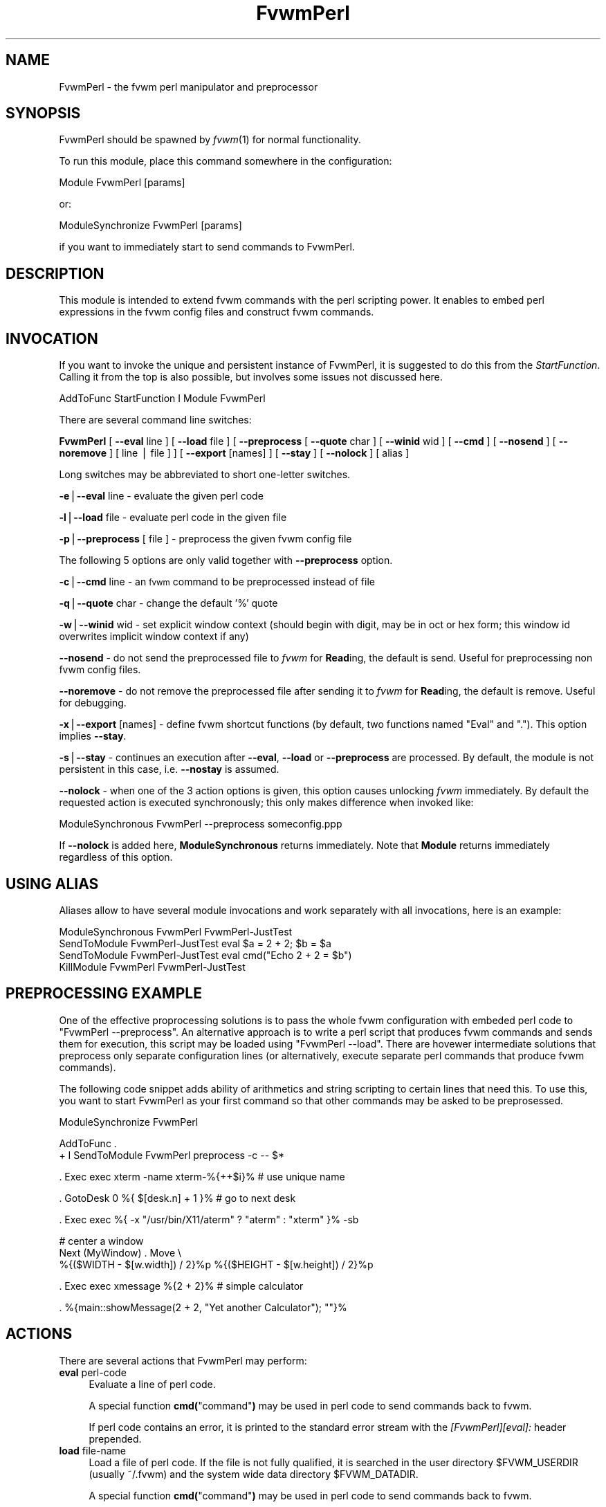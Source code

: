.\" Automatically generated by Pod::Man v1.37, Pod::Parser v1.14
.\"
.\" Standard preamble:
.\" ========================================================================
.de Sh \" Subsection heading
.br
.if t .Sp
.ne 5
.PP
\fB\\$1\fR
.PP
..
.de Sp \" Vertical space (when we can't use .PP)
.if t .sp .5v
.if n .sp
..
.de Vb \" Begin verbatim text
.ft CW
.nf
.ne \\$1
..
.de Ve \" End verbatim text
.ft R
.fi
..
.\" Set up some character translations and predefined strings.  \*(-- will
.\" give an unbreakable dash, \*(PI will give pi, \*(L" will give a left
.\" double quote, and \*(R" will give a right double quote.  | will give a
.\" real vertical bar.  \*(C+ will give a nicer C++.  Capital omega is used to
.\" do unbreakable dashes and therefore won't be available.  \*(C` and \*(C'
.\" expand to `' in nroff, nothing in troff, for use with C<>.
.tr \(*W-|\(bv\*(Tr
.ds C+ C\v'-.1v'\h'-1p'\s-2+\h'-1p'+\s0\v'.1v'\h'-1p'
.ie n \{\
.    ds -- \(*W-
.    ds PI pi
.    if (\n(.H=4u)&(1m=24u) .ds -- \(*W\h'-12u'\(*W\h'-12u'-\" diablo 10 pitch
.    if (\n(.H=4u)&(1m=20u) .ds -- \(*W\h'-12u'\(*W\h'-8u'-\"  diablo 12 pitch
.    ds L" ""
.    ds R" ""
.    ds C` ""
.    ds C' ""
'br\}
.el\{\
.    ds -- \|\(em\|
.    ds PI \(*p
.    ds L" ``
.    ds R" ''
'br\}
.\"
.\" If the F register is turned on, we'll generate index entries on stderr for
.\" titles (.TH), headers (.SH), subsections (.Sh), items (.Ip), and index
.\" entries marked with X<> in POD.  Of course, you'll have to process the
.\" output yourself in some meaningful fashion.
.if \nF \{\
.    de IX
.    tm Index:\\$1\t\\n%\t"\\$2"
..
.    nr % 0
.    rr F
.\}
.\"
.\" For nroff, turn off justification.  Always turn off hyphenation; it makes
.\" way too many mistakes in technical documents.
.hy 0
.if n .na
.\"
.\" Accent mark definitions (@(#)ms.acc 1.5 88/02/08 SMI; from UCB 4.2).
.\" Fear.  Run.  Save yourself.  No user-serviceable parts.
.    \" fudge factors for nroff and troff
.if n \{\
.    ds #H 0
.    ds #V .8m
.    ds #F .3m
.    ds #[ \f1
.    ds #] \fP
.\}
.if t \{\
.    ds #H ((1u-(\\\\n(.fu%2u))*.13m)
.    ds #V .6m
.    ds #F 0
.    ds #[ \&
.    ds #] \&
.\}
.    \" simple accents for nroff and troff
.if n \{\
.    ds ' \&
.    ds ` \&
.    ds ^ \&
.    ds , \&
.    ds ~ ~
.    ds /
.\}
.if t \{\
.    ds ' \\k:\h'-(\\n(.wu*8/10-\*(#H)'\'\h"|\\n:u"
.    ds ` \\k:\h'-(\\n(.wu*8/10-\*(#H)'\`\h'|\\n:u'
.    ds ^ \\k:\h'-(\\n(.wu*10/11-\*(#H)'^\h'|\\n:u'
.    ds , \\k:\h'-(\\n(.wu*8/10)',\h'|\\n:u'
.    ds ~ \\k:\h'-(\\n(.wu-\*(#H-.1m)'~\h'|\\n:u'
.    ds / \\k:\h'-(\\n(.wu*8/10-\*(#H)'\z\(sl\h'|\\n:u'
.\}
.    \" troff and (daisy-wheel) nroff accents
.ds : \\k:\h'-(\\n(.wu*8/10-\*(#H+.1m+\*(#F)'\v'-\*(#V'\z.\h'.2m+\*(#F'.\h'|\\n:u'\v'\*(#V'
.ds 8 \h'\*(#H'\(*b\h'-\*(#H'
.ds o \\k:\h'-(\\n(.wu+\w'\(de'u-\*(#H)/2u'\v'-.3n'\*(#[\z\(de\v'.3n'\h'|\\n:u'\*(#]
.ds d- \h'\*(#H'\(pd\h'-\w'~'u'\v'-.25m'\f2\(hy\fP\v'.25m'\h'-\*(#H'
.ds D- D\\k:\h'-\w'D'u'\v'-.11m'\z\(hy\v'.11m'\h'|\\n:u'
.ds th \*(#[\v'.3m'\s+1I\s-1\v'-.3m'\h'-(\w'I'u*2/3)'\s-1o\s+1\*(#]
.ds Th \*(#[\s+2I\s-2\h'-\w'I'u*3/5'\v'-.3m'o\v'.3m'\*(#]
.ds ae a\h'-(\w'a'u*4/10)'e
.ds Ae A\h'-(\w'A'u*4/10)'E
.    \" corrections for vroff
.if v .ds ~ \\k:\h'-(\\n(.wu*9/10-\*(#H)'\s-2\u~\d\s+2\h'|\\n:u'
.if v .ds ^ \\k:\h'-(\\n(.wu*10/11-\*(#H)'\v'-.4m'^\v'.4m'\h'|\\n:u'
.    \" for low resolution devices (crt and lpr)
.if \n(.H>23 .if \n(.V>19 \
\{\
.    ds : e
.    ds 8 ss
.    ds o a
.    ds d- d\h'-1'\(ga
.    ds D- D\h'-1'\(hy
.    ds th \o'bp'
.    ds Th \o'LP'
.    ds ae ae
.    ds Ae AE
.\}
.rm #[ #] #H #V #F C
.\" ========================================================================
.\"
.IX Title "FvwmPerl 1"
.TH FvwmPerl 1 "2005-08-11" "perl v5.8.6" "Fvwm Modules"
.SH "NAME"
FvwmPerl \- the fvwm perl manipulator and preprocessor
.SH "SYNOPSIS"
.IX Header "SYNOPSIS"
FvwmPerl should be spawned by \fIfvwm\fR\|(1) for normal functionality.
.PP
To run this module, place this command somewhere in the configuration:
.PP
.Vb 1
\&    Module FvwmPerl [params]
.Ve
.PP
or:
.PP
.Vb 1
\&    ModuleSynchronize FvwmPerl [params]
.Ve
.PP
if you want to immediately start to send commands to FvwmPerl.
.SH "DESCRIPTION"
.IX Header "DESCRIPTION"
This module is intended to extend fvwm commands with the perl scripting
power.  It enables to embed perl expressions in the fvwm config files and
construct fvwm commands.
.SH "INVOCATION"
.IX Header "INVOCATION"
If you want to invoke the unique and persistent instance of FvwmPerl, it is
suggested to do this from the \fIStartFunction\fR.  Calling it from the top is
also possible, but involves some issues not discussed here.
.PP
.Vb 1
\&    AddToFunc StartFunction I Module FvwmPerl
.Ve
.PP
There are several command line switches:
.PP
\&\fBFvwmPerl\fR
[ \fB\-\-eval\fR line ]
[ \fB\-\-load\fR file ]
[ \fB\-\-preprocess\fR [ \fB\-\-quote\fR char ] [ \fB\-\-winid\fR wid ] [ \fB\-\-cmd\fR ]
[ \fB\-\-nosend\fR ] [ \fB\-\-noremove\fR ] [ line | file ] ]
[ \fB\-\-export\fR [names] ]
[ \fB\-\-stay\fR ]
[ \fB\-\-nolock\fR ]
[ alias ]
.PP
Long switches may be abbreviated to short one-letter switches.
.PP
\&\fB\-e\fR|\fB\-\-eval\fR line \- evaluate the given perl code
.PP
\&\fB\-l\fR|\fB\-\-load\fR file \- evaluate perl code in the given file
.PP
\&\fB\-p\fR|\fB\-\-preprocess\fR [ file ] \- preprocess the given fvwm config file
.PP
The following 5 options are only valid together with \fB\-\-preprocess\fR
option.
.PP
\&\fB\-c\fR|\fB\-\-cmd\fR line \- an \s-1fvwm\s0 command to be preprocessed instead of file
.PP
\&\fB\-q\fR|\fB\-\-quote\fR char \- change the default '%' quote
.PP
\&\fB\-w\fR|\fB\-\-winid\fR wid \- set explicit window context (should begin with
digit, may be in oct or hex form; this window id overwrites implicit
window context if any)
.PP
\&\fB\-\-nosend\fR \- do not send the preprocessed file to \fIfvwm\fR for \fBRead\fRing,
the default is send. Useful for preprocessing non fvwm config files.
.PP
\&\fB\-\-noremove\fR \- do not remove the preprocessed file after sending
it to \fIfvwm\fR for \fBRead\fRing, the default is remove. Useful for debugging.
.PP
\&\fB\-x\fR|\fB\-\-export\fR [names] \- define fvwm shortcut functions (by default,
two functions named \*(L"Eval\*(R" and \*(L".\*(R").  This option implies \fB\-\-stay\fR.
.PP
\&\fB\-s\fR|\fB\-\-stay\fR \- continues an execution after \fB\-\-eval\fR, \fB\-\-load\fR or
\&\fB\-\-preprocess\fR are processed.  By default, the module is not persistent
in this case, i.e. \fB\-\-nostay\fR is assumed.
.PP
\&\fB\-\-nolock\fR \- when one of the 3 action options is given, this option causes
unlocking \fIfvwm\fR immediately. By default the requested action is executed
synchronously; this only makes difference when invoked like:
.PP
.Vb 1
\&    ModuleSynchronous FvwmPerl --preprocess someconfig.ppp
.Ve
.PP
If \fB\-\-nolock\fR is added here, \fBModuleSynchronous\fR returns immediately.
Note that \fBModule\fR returns immediately regardless of this option.
.SH "USING ALIAS"
.IX Header "USING ALIAS"
Aliases allow to have several module invocations and work separately
with all invocations, here is an example:
.PP
.Vb 4
\&    ModuleSynchronous FvwmPerl FvwmPerl-JustTest
\&    SendToModule FvwmPerl-JustTest eval $a = 2 + 2; $b = $a
\&    SendToModule FvwmPerl-JustTest eval cmd("Echo 2 + 2 = $b")
\&    KillModule FvwmPerl FvwmPerl-JustTest
.Ve
.SH "PREPROCESSING EXAMPLE"
.IX Header "PREPROCESSING EXAMPLE"
One of the effective proprocessing solutions is to pass the whole fvwm
configuration with embeded perl code to \*(L"FvwmPerl \-\-preprocess\*(R".
An alternative approach is to write a perl script that produces fvwm
commands and sends them for execution, this script may be loaded using
\&\*(L"FvwmPerl \-\-load\*(R". There are hovewer intermediate solutions that
preprocess only separate configuration lines (or alternatively,
execute separate perl commands that produce fvwm commands).
.PP
The following code snippet adds ability of arithmetics and string scripting
to certain lines that need this. To use this, you want to start FvwmPerl as
your first command so that other commands may be asked to be preprosessed.
.PP
.Vb 1
\&    ModuleSynchronize FvwmPerl
.Ve
.PP
.Vb 2
\&    AddToFunc .
\&    + I SendToModule FvwmPerl preprocess -c -- $*
.Ve
.PP
.Vb 1
\&    . Exec exec xterm -name xterm-%{++$i}%   # use unique name
.Ve
.PP
.Vb 1
\&    . GotoDesk 0 %{ $[desk.n] + 1 }%         # go to next desk
.Ve
.PP
.Vb 1
\&    . Exec exec %{ -x "/usr/bin/X11/aterm" ? "aterm" : "xterm" }% -sb
.Ve
.PP
.Vb 3
\&    # center a window
\&    Next (MyWindow) . Move \e
\&      %{($WIDTH - $[w.width]) / 2}%p %{($HEIGHT - $[w.height]) / 2}%p
.Ve
.PP
.Vb 1
\&    . Exec exec xmessage %{2 + 2}%           # simple calculator
.Ve
.PP
.Vb 1
\&    . %{main::showMessage(2 + 2, "Yet another Calculator"); ""}%
.Ve
.SH "ACTIONS"
.IX Header "ACTIONS"
There are several actions that FvwmPerl may perform:
.IP "\fBeval\fR perl-code" 4
.IX Item "eval perl-code"
Evaluate a line of perl code.
.Sp
A special function \fBcmd(\fR\*(L"command\*(R"\fB)\fR may be used in perl code to send
commands back to fvwm.
.Sp
If perl code contains an error, it is printed to the standard error stream
with the \fI[FvwmPerl][eval]:\fR header prepended.
.IP "\fBload\fR file-name" 4
.IX Item "load file-name"
Load a file of perl code.
If the file is not fully qualified, it is searched in the user
directory \f(CW$FVWM_USERDIR\fR (usually ~/.fvwm) and the system wide
data directory \f(CW$FVWM_DATADIR\fR.
.Sp
A special function \fBcmd(\fR\*(L"command\*(R"\fB)\fR may be used in perl code to send
commands back to fvwm.
.Sp
If perl code contains an error, it is printed to the standard error stream
with the \fI[FvwmPerl][load]:\fR header prepended.
.IP "\fBpreprocess\fR [\-q|\-\-quote char] [\-c|\-\-cmd] [\fIline\fR | \fIfile\fR]" 4
.IX Item "preprocess [-q|--quote char] [-c|--cmd] [line | file]"
Preprocess fvwm config \fIfile\fR or (if \-\-cmd is given) \fIline\fR.
This file contains lines that are not touched (usually \s-1fvwm\s0 commands)
and specially preformatted perl code that is processed and replaced.
Text enclosed in \fB%{\fR ... \fB}%\fR delimiters, that may start anywhere
on the line and end anywhere on the same or an other line, is perl code.
.Sp
The \fIquote\fR parameter changes perl code delimiters.  If a single char
is given, like '@', the delimiters are \fB@{\fR ... \fB}@\fR.
If the given quote is 2 chars, like \fB<>\fR, the quotes are
\&\fB<{\fR ... \fB}>\fR
.Sp
The perl code is substituted for the result of its evaluation.
I.e. %{$a = \*(L"c\*(R"; ++$a}% is replaced with \*(L"d\*(R".
.Sp
The evaluation is unlike \fBeval\fR and \fBload\fR is done under the
package PreprocessNamespace and without \fIuse strict\fR, so you are
free to use any variable names without fear of conflicts. Just don't
use uninitialized variables to mean undef or empty list (they may be in fact
initialized by the previous preprocess action), and do a clean-up if needed.
The variables and function in the \fImain\fR package are still available,
like ::\fIcmd()\fR or ::\fIskip()\fR, but it is just not a good idea to access them
while preprocessing.
.Sp
There is a special function \fBinclude\fR(\fIfile\fR) that loads a file,
preprocesses it and returns the preprocessed result. Avoid recursion.
.Sp
If any embedded perl code contains an error, it is printed to the standard
error stream and prepended with the \fI[FvwmPerl][preprocess]:\fR header.
The result of substitution is empty in this case.
.Sp
The following variables may be used in the perl code:
.Sp
$USER,
\&\f(CW$DISPLAY\fR,
\&\f(CW$WIDTH\fR,
\&\f(CW$HEIGHT\fR,
\&\f(CW$FVWM_VERSION\fR,
\&\f(CW$FVWM_MODULEDIR\fR,
\&\f(CW$FVWM_DATADIR\fR,
\&\f(CW$FVWM_USERDIR\fR
.Sp
The following line based directives are recognized when preprocessing.
They are processed after the perl code (if any) is substituted.
.RS 4
.IP "%\fBRepeat\fR \fIcount\fR" 4
.IX Item "%Repeat count"
Causes the following lines to be repeated \fIcount\fR times.
.IP "%\fBModuleConfig\fR \fImodule-name\fR [ destroy ]" 4
.IX Item "%ModuleConfig module-name [ destroy ]"
Causes the following lines to be interpreted as the given module configuration.
If \*(L"destroy\*(R" is specified the previous module configuration is destroyed first.
.IP "%\fBPrefix\fR \fIprefix\fR" 4
.IX Item "%Prefix prefix"
Prefixes the following lines with the quoted \fIprefix\fR.
.IP "%\fBEnd\fR any-optional-comment" 4
.IX Item "%End any-optional-comment"
Ends any of the directives described above, may be nested.
.RE
.RS 4
.Sp
Examples:
.Sp
.Vb 6
\&    %Prefix "AddToFunc SwitchToWindow I"
\&        Iconify off
\&        WindowShade off
\&        Raise
\&        WrapToWindow 50 50
\&    %End
.Ve
.Sp
.Vb 6
\&    %ModuleConfig FvwmPager destroy
\&        Colorset 0
\&        Font lucidasans-10
\&        DeskTopScale 28
\&        MiniIcons
\&    %End ModuleConfig FvwmPager
.Ve
.Sp
.Vb 9
\&    %Prefix "All (MyWindowToAnimate) ResizeMove "
\&    100 100 %{($WIDTH - 100) / 2}% %{($HEIGHT - 100) / 2}%
\&    %Repeat %{$count}%
\&    br w+2c w+2c w-1c w-1c
\&    %End
\&    %Repeat %{$count}%
\&    br w-2c w-2c w+1c w+1c
\&    %End
\&    %End Prefix
.Ve
.Sp
Additional preprocess parameters \-\-nosend and \-\-noremove may be given too.
See their description at the top.
.RE
.IP "\fBexport\fR [\fIfunc-names\fR]" 4
.IX Item "export [func-names]"
Send to \fIfvwm\fR the definition of shortcut functions that help to activate
different actions of the module (i.e. \fBeval\fR, \fBload\fR and \fBpreprocess\fR).
.Sp
Function names (\fIfunc-names\fR) may be separated by commas or/and whitespace.
By default, two functions \*(L"Eval\*(R" and \*(L".\*(R" are assumed.
.Sp
The actual action defined in a function is guessed from the function name
if possible, where function name \*(L".\*(R" is reserved for \fBpreprocess\fR action.
.Sp
For example, any of these two fvwm commands
.Sp
.Vb 2
\&   SendToModule MyPerl export PerlEval,PP
\&   FvwmPerl --export PerlEval,PP MyPerl
.Ve
.Sp
define the following two shortcut functions:
.Sp
.Vb 4
\&  DestroyFunc PerlEval
\&  AddToFunc I SendToModule MyPerl eval $*
\&  DestroyFunc PP
\&  AddToFunc I SendToModule MyPerl preprocess -c -- $*
.Ve
.PP
These 4 actions may be requested in one of 3 ways: 1) in the command line when
FvwmPerl is invoked (in this case FvwmPerl is short-lived unless \fB\-\-stay\fR
or \fB\-\-export\fR is also given), 2) by sending the corresponding message in
fvwm config using SendToModule, 3) by calling the corresponding perl function
in perl code.
.SH "FUNCTIONS"
.IX Header "FUNCTIONS"
There are several functions that perl code may call:
.IP "\fBcmd(\fR\fI$fvwmCommand\fR\fB)\fR" 4
.IX Item "cmd($fvwmCommand)"
In case of \fBeval\fR or \fBload\fR \- send back to fvwm a string \fI$fvwmCommand\fR.
In case of \fBpreprocess\fR \- append a string \fI$fvwmCommand\fR to the output of
the embedded perl code.
.IP "\fBdoEval(\fR\fI$perlCode\fR\fB)\fR" 4
.IX Item "doEval($perlCode)"
This function is equivalent to the \fBeval\fR functionality
on the string \fI$perlCode\fR, described above.
.IP "\fBload(\fR$fileName\fB)\fR" 4
.IX Item "load($fileName)"
This function is equivalent to the \fBload\fR functionality
on the file \f(CW$fileName\fR, described above.
.ie n .IP "\fBpreprocess(\fR\fI@params, [""\-c \fI$command\fI""] [$fileName]\fR\fB)\fR" 4
.el .IP "\fBpreprocess(\fR\fI@params, [``\-c \f(CI$command\fI''] [$fileName]\fR\fB)\fR" 4
.IX Item "preprocess(@params, [-c $command] [$fileName])"
This function is equivalent to the \fBpreprocess\fR functionality
with the given parameters and the file \f(CW$fileName\fR described above.
.IP "\fBexport(\fR\fI$funcNames, [$doUnexport]\fR\fB)\fR" 4
.IX Item "export($funcNames, [$doUnexport])"
This function is equivalent to the \fBexport\fR functionality
with the given \f(CW$funcNames\fR, described above. May also \fBunexport\fR
the function names if the second parameter is true.
.Sp
Function names should be separated by commas or/and whitespace.
If \fI$funcNames\fR is empty then functions \*(L"Eval\*(R" and \*(L".\*(R" are assumed.
.IP "\fB\f(BIstop()\fB\fR" 4
.IX Item "stop()"
Terminates the module.
.IP "\fB\f(BIskip()\fB\fR" 4
.IX Item "skip()"
Skips the rest of the event callback code, i.e. the module returns to listen
to new module events.
.IP "\fB\f(BIunlock()\fB\fR" 4
.IX Item "unlock()"
Unsynchronizes the event callback from fvwm. This may be useful to prevent
deadlocks, i.e. usually fvwm kills the non-responding module if the event
callback is not finished in \fIModuleTimeout\fR seconds. This prevents it.
.Sp
This example causes FvwmPerl to suspend its execution for one minute:
.Sp
.Vb 1
\&    SendModule FvwmPerl eval unlock(); sleep(60);
.Ve
.Sp
However, verify that there is no way a new message is sent by fvwm while the
module is busy, and fvwm stays locked on this new message for too long.
See also the \fBdetach\fR solution if you need long lasting operations.
.IP "\fB\f(BIdetach()\fB\fR" 4
.IX Item "detach()"
Forks and detaches the rest of the event callback code from the main
process. This may be useful to prevent killing the module if its event
callback should take a long time to complete and it may be done in the
detached child. The detached child may still send commands to fvwm (don't
rely on this), but not receive the events of course, it exits immediately
after the callback execution is finished.
.Sp
If you use \fIdetach()\fR, better only send commands to fvwm in one process (the
main one or the detached one), doing otherwise may often cause conflicts.
.ie n .IP "\fBshowMessage(\fR$msg, $title\fR[, \f(CW$useStderrToo\fR=1]\fB)" 4
.el .IP "\fBshowMessage(\fR$msg, \f(CW$title\fR[, \f(CW$useStderrToo\fR=1]\fB)\fR" 4
.IX Item "showMessage($msg, $title[, $useStderrToo=1])"
Shows a dialog window with the given message, using whichever tool is find
in the system.
.Sp
See \fBFVWM::Module::Toolkit\fR::\fBshowMessage\fR for more information.
.SH "VARIABLES"
.IX Header "VARIABLES"
There are several global variables in the \fImain\fR namespace that may be used
in the perl code:
.PP
.Vb 3
\&    $a, $b, ... $h
\&    @a, @b, ... @h
\&    %a, %b, ... %h
.Ve
.PP
They all are initialized to the empty value and may be used to store a state
between different calls to FvwmPerl actions (\fBeval\fR and \fBload\fR).
.PP
If you need more readable variable names, either write \*(L"no strict 'vars';\*(R"
at the start of every perl code or use a hash for this, like:
.PP
.Vb 1
\&    $h{id} = $h{firstName} . " " . $h{secondName}
.Ve
.PP
or use a package name, like:
.PP
.Vb 2
\&    @MyMenu::terminals = qw( xterm rxvt );
\&    $MyMenu::itemNum = @MyMenu::terminals;
.Ve
.PP
There may be a configuration option to turn strictness on and off.
.SH "MESSAGES"
.IX Header "MESSAGES"
FvwmPerl may receive messages using the fvwm command SendToModule.
The names, meanings and parameters of the messages are the same as the
corresponding actions, described above.
.PP
Additionally, a message \fBstop\fR causes a module to quit.
.PP
A message \fBunexport\fR [\fIfunc-names\fR] undoes the effect of \fBexport\fR,
described in the \s-1ACTIONS\s0 section.
.PP
A message \fBdump\fR dumps the contents of the changed variables (not yet).
.SH "EXAMPLES"
.IX Header "EXAMPLES"
A simple test:
.PP
.Vb 7
\&    SendToModule FvwmPerl eval $h{dir} = $ENV{HOME}
\&    SendToModule FvwmPerl eval load($h{dir} . "/test.fpl")
\&    SendToModule FvwmPerl load $[HOME]/test.fpl
\&    SendToModule FvwmPerl preprocess config.ppp
\&    SendToModule FvwmPerl export Eval,PerlEval,PerlLoad,PerlPP
\&    SendToModule FvwmPerl unexport PerlEval,PerlLoad,PerlPP
\&    SendToModule FvwmPerl stop
.Ve
.PP
The following example handles root backgrounds in fvwmrc.
All these commands may be added to StartFunction.
.PP
.Vb 1
\&    Module FvwmPerl --export PerlEval
.Ve
.PP
.Vb 3
\&    # find all background pixmaps for a later use
\&    PerlEval $a = $ENV{HOME} . "/bg"; \e
\&      opendir DIR, $a; @b = grep { /xpm$/ } readdir(DIR); closedir DIR
.Ve
.PP
.Vb 4
\&    # build a menu of background pixmaps
\&    AddToMenu MyBackgrounds "My Backgrounds" Title
\&    PerlEval foreach $b (@b) \e
\&      { cmd("AddToMenu MyBackgrounds '$b' Exec fvwm-root $a/$b") }
.Ve
.PP
.Vb 3
\&    # choose a random background to load on start-up
\&    PerlEval cmd("AddToFunc \e
\&      InitFunction + I Exec exec fvwm-root $a/" . $b[int(random(@b))])
.Ve
.SH "ESCAPING"
.IX Header "ESCAPING"
\&\fBSendToModule\fR just like any other fvwm commands expands several dollar
prefixed variables.  This may clash with the dollars perl uses.
You may avoid this by prefixing SendToModule with a leading dash.
The following 2 lines in each pair are equivalent:
.PP
.Vb 2
\&    SendToModule FvwmPerl eval $$d = "$[DISPLAY]"
\&    -SendToModule FvwmPerl eval $d = "$ENV{DISPLAY}"
.Ve
.PP
.Vb 4
\&    SendToModule FvwmPerl eval \e
\&        cmd("Echo desk=$d, display=$$d")
\&    SendToModule FvwmPerl preprocess -c \e
\&        Echo desk=%("$d")%, display=%{$$d}%
.Ve
.PP
Another solution to avoid escaping of special symbols like dollars
and backslashes is to create a perl file in ~/.fvwm and then load it:
.PP
.Vb 1
\&    SendToModule FvwmPerl load build-menus.fpl
.Ve
.PP
If you need to preprocess one command starting with a dash, you should
precede it using \*(L"\-\-\*(R".
.PP
.Vb 8
\&    # this prints the current desk, i.e. "0"
\&    SendToModule FvwmPerl preprocess -c Echo "$%{$a = "c"; ++$a}%"
\&    # this prints "$d"
\&    SendToModule FvwmPerl preprocess -c -- -Echo "$%{"d"}%"
\&    # this prints "$d" (SendToModule expands $$ to $)
\&    SendToModule FvwmPerl preprocess -c -- -Echo "$$%{"d"}%"
\&    # this prints "$$d"
\&    -SendToModule FvwmPerl preprocess -c -- -Echo "$$%{"d"}%"
.Ve
.PP
Again, it is suggested to put your command(s) into file and preprocess
the file instead.
.SH "CAVEATS"
.IX Header "CAVEATS"
FvwmPerl being written in perl and dealing with perl, follows the famous
perl motto: \*(L"There's more than one way to do it\*(R", so the choice is yours.
.PP
Here are more pairs of equivalent lines:
.PP
.Vb 2
\&    Module FvwmPerl --load "my.fpl" --stay
\&    Module FvwmPerl -e 'load("my.fpl")' -s
.Ve
.PP
.Vb 2
\&    SendToModule FvwmPerl preprocess --quote '@' my.ppp
\&    SendToModule FvwmPerl eval preprocess({quote => '@'}, "my.ppp");
.Ve
.PP
Warning, you may affect the way FvwmPerl works by evaluating appropriate
perl code, this is considered a feature not a bug.  But please don't do this,
write your own \s-1fvwm\s0 module in perl instead.
.SH "SEE ALSO"
.IX Header "SEE ALSO"
The \fIfvwm\fR\|(1) man page describes all available commands.
.PP
Basically, in your perl code you may use any function or class method from
the perl library installed with \s-1fvwm\s0, see the man pages of perl packages
\&\fBGeneral::FileSystem\fR, \fBGeneral::Parse\fR and \fBFVWM::Module\fR.
.SH "AUTHOR"
.IX Header "AUTHOR"
Mikhael Goikhman <migo@homemail.com>.

